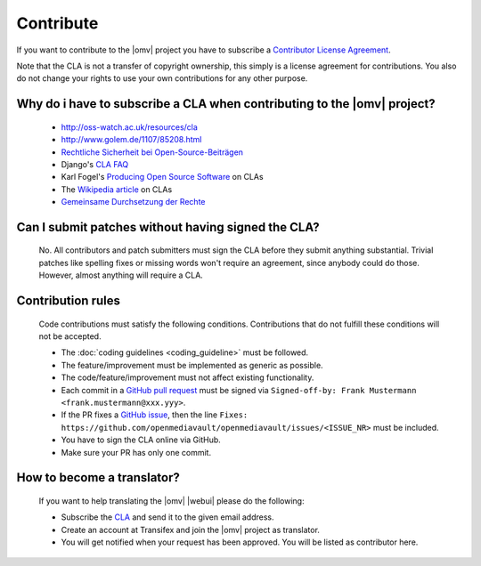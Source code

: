 Contribute
##########

If you want to contribute to the |omv| project you have to subscribe a
`Contributor License Agreement <https://www.openmediavault.org/contributoragreement.html>`_.

Note that the CLA is not a transfer of copyright ownership, this simply is a
license agreement for contributions. You also do not change your rights to
use your own contributions for any other purpose.

Why do i have to subscribe a CLA when contributing to the |omv| project?
------------------------------------------------------------------------
    * http://oss-watch.ac.uk/resources/cla
    * http://www.golem.de/1107/85208.html
    * `Rechtliche Sicherheit bei Open-Source-Beiträgen <https://www.heise.de/developer/artikel/Rechtliche-Sicherheit-bei-Open-Source-Beitraegen-3807788.html>`_
    * Django's `CLA FAQ <https://www.djangoproject.com/foundation/cla/faq>`_
    * Karl Fogel's `Producing Open Source Software <http://producingoss.com/en/copyright-assignment.html>`_ on CLAs
    * The `Wikipedia article <http://en.wikipedia.org/wiki/Contributor_license_agreement>`_ on CLAs
    * `Gemeinsame Durchsetzung der Rechte <https://www.golem.de/news/programmierer-wenn-der-urheber-gegen-das-urheberrecht-verliert-1904-140463-3.html>`_

Can I submit patches without having signed the CLA?
---------------------------------------------------
    No. All contributors and patch submitters must sign the CLA before they
    submit anything substantial. Trivial patches like spelling fixes or missing
    words won't require an agreement, since anybody could do those. However,
    almost anything will require a CLA.

Contribution rules
------------------
    Code contributions must satisfy the following conditions. Contributions
    that do not fulfill these conditions will not be accepted.

    * The :doc:`coding guidelines <coding_guideline>` must be followed.
    * The feature/improvement must be implemented as generic as possible.
    * The code/feature/improvement must not affect existing functionality.
    * Each commit in a `GitHub pull request <https://github.com/openmediavault/openmediavault/pulls>`_
      must be signed via ``Signed-off-by: Frank Mustermann <frank.mustermann@xxx.yyy>``.
    * If the PR fixes a `GitHub issue <https://github.com/openmediavault/openmediavault/issues>`_,
      then the line ``Fixes: https://github.com/openmediavault/openmediavault/issues/<ISSUE_NR>``
      must be included.
    * You have to sign the CLA online via GitHub.
    * Make sure your PR has only one commit.

How to become a translator?
---------------------------
    If you want to help translating the |omv| |webui| please do the following:

    * Subscribe the `CLA <https://www.openmediavault.org/contributoragreement.html>`_
      and send it to the given email address.
    * Create an account at Transifex and join the |omv| project as translator.
    * You will get notified when your request has been approved. You will be
      listed as contributor here.
